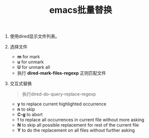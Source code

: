 #+LATEX_HEADER: \usepackage{fontspec}
#+LATEX_HEADER: \setmainfont{Songti SC}
#+STARTUP: indent
#+STARTUP: hidestars
#+OPTIONS: ^:nil toc:nil
#+JEKYLL_CATEGORIES: emacs
#+JEKYLL_TAGS: emcas dired
#+JEKYLL_COMMENTS: true
#+TITLE: emacs批量替换
1. 使用dired显示文件列表。
   [[file:../images/dired.png]]
2. 选择文件
   - *m* for mark
   - *u* for unmark
   - *U* for unmark all
   - 执行 *dired-mark-files-regexp* 正则匹配文件
   [[file:../images/mark.png]]
3. 交互式替换
   #+BEGIN_QUOTE
   执行dired-do-query-replace-regexp 
   #+END_QUOTE
   - *y* to replace current highlighted occurrence
   - *n* to skip
   - *C-g* to abort
   - *!* to replace all occurrences in current file without more asking
   - *N* to skip all possible replacement for rest of the current file
   - *Y* to do the replacement on all files without further asking
